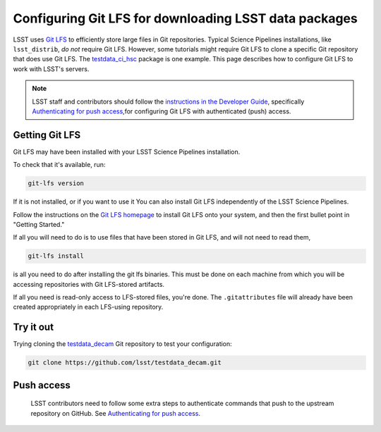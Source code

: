 ######################################################
Configuring Git LFS for downloading LSST data packages
######################################################

LSST uses `Git LFS`_ to efficiently store large files in Git repositories.
Typical Science Pipelines installations, like ``lsst_distrib``, *do not* require Git LFS.
However, some tutorials might require Git LFS to clone a specific Git repository that does use Git LFS.
The `testdata_ci_hsc`_ package is one example.
This page describes how to configure Git LFS to work with LSST's servers.

.. note::

   LSST staff and contributors should follow the `instructions in the Developer Guide`_, specifically `Authenticating for push access`_,for configuring Git LFS with authenticated (push) access.

.. _git-lfs-installation:

Getting Git LFS
===============

Git LFS may have been installed with your LSST Science Pipelines installation.

To check that it's available, run:

.. code-block:: bash

   git-lfs version

If it is not installed, or if you want to use it You can also install Git LFS independently of the LSST Science Pipelines.

Follow the instructions on the `Git LFS homepage`_ to install Git LFS onto your system, and then the first bullet point in "Getting Started."

If all you will need to do is to use files that have been stored in Git LFS, and will not need to read them,

.. code-block:: bash

   git-lfs install

is all you need to do after installing the git lfs binaries.  This must be done on each machine from which you will be accessing repositories with Git LFS-stored artifacts.

If all you need is read-only access to LFS-stored files, you're done.  The ``.gitattributes`` file will already have been created appropriately in each LFS-using repository.

.. _git-lfs-test:

Try it out
==========

Trying cloning the `testdata_decam`_ Git repository to test your configuration:

.. code-block:: bash

   git clone https://github.com/lsst/testdata_decam.git

.. note::

Push access
===========

   LSST contributors need to follow some extra steps to authenticate commands that push to the upstream repository on GitHub.
   See `Authenticating for push access`_.

.. _`Git LFS homepage`:
.. _Git LFS: https://git-lfs.github.com/
.. _`Developer Guide for details`:
.. _`instructions in the Developer Guide`: https://developer.lsst.io/git/git-lfs.html
.. _`Authenticating for push access`: https://developer.lsst.io/git/git-lfs.html#git-lfs-auth
.. _`testdata_decam`: https://github.com/lsst/testdata_decam
.. _`testdata_ci_hsc`: https://github.com/lsst/testdata_ci_hsc

